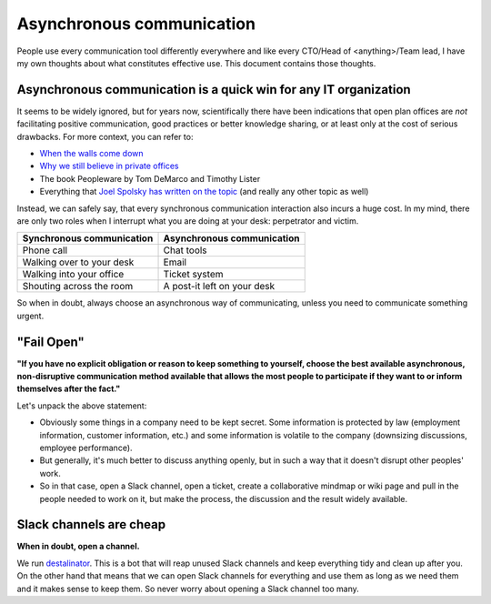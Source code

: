 Asynchronous communication
==========================

People use every communication tool differently everywhere and like
every CTO/Head of <anything>/Team lead, I have my own thoughts about what
constitutes effective use. This document contains those thoughts.


Asynchronous communication is a quick win for any IT organization
-----------------------------------------------------------------
It seems to be widely ignored, but for years now, scientifically there have
been indications that open plan offices are *not* facilitating positive
communication, good practices or better knowledge sharing, or at least only at
the cost of serious drawbacks. For more context, you can refer to:

* `When the walls come down`_
* `Why we still believe in private offices <Private Offices Redux_>`_
* The book Peopleware by Tom DeMarco and Timothy Lister
* Everything that `Joel Spolsky`_
  `has written on the topic <Private Offices Redux_>`_ (and really any other
  topic as well)

Instead, we can safely say, that every synchronous communication
interaction also incurs a huge cost. In my mind, there are only two roles when
I interrupt what you are doing at your desk: perpetrator and victim.

=========================    ============================
Synchronous communication    Asynchronous communication
=========================    ============================
Phone call                   Chat tools
Walking over to your desk    Email
Walking into your office     Ticket system
Shouting across the room     A post-it left on your desk
=========================    ============================

So when in doubt, always choose an asynchronous way of communicating, unless
you need to communicate something urgent.


"Fail Open"
-----------
**"If you have no explicit obligation or reason to keep something to yourself,
choose the best available asynchronous, non-disruptive communication method
available that allows the most people to participate if they want to or
inform themselves after the fact."**

Let's unpack the above statement:

* Obviously some things in a company need to be kept secret. Some information
  is protected by law (employment information, customer information, etc.) and
  some information is volatile to the company (downsizing discussions,
  employee performance).
* But generally, it's much better to discuss anything openly, but in such a way
  that it doesn't disrupt other peoples' work.
* So in that case, open a Slack channel, open a ticket, create a collaborative
  mindmap or wiki page and pull in the people needed to work on it, but make
  the process, the discussion and the result widely available.


Slack channels are cheap
------------------------
**When in doubt, open a channel.**

We run `destalinator`_. This is a bot that will reap unused Slack channels and
keep everything tidy and clean up after you. On the other hand that means that
we can open Slack channels for everything and use them as long as we need them
and it makes sense to keep them. So never worry about opening a Slack channel
too many.


.. _Joel Spolsky:
.. _joelonsoftware: https://www.joelonsoftware.com/
.. _Private Offices Redux:
    https://www.joelonsoftware.com/2006/07/30/private-offices-redux/
.. _When the walls come down:
    http://www.oxfordeconomics.com/when-the-walls-come-down
.. _destalinator: https://github.com/randsleadershipslack/destalinator
